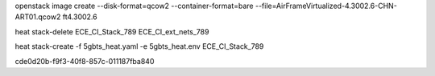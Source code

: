 openstack image create --disk-format=qcow2 --container-format=bare --file=AirFrameVirtualized-4.3002.6-CHN-ART01.qcow2 ft4.3002.6

heat stack-delete ECE_CI_Stack_789
ECE_CI_ext_nets_789

heat stack-create -f 5gbts_heat.yaml -e 5gbts_heat.env  ECE_CI_Stack_789



cde0d20b-f9f3-40f8-857c-011187fba840
